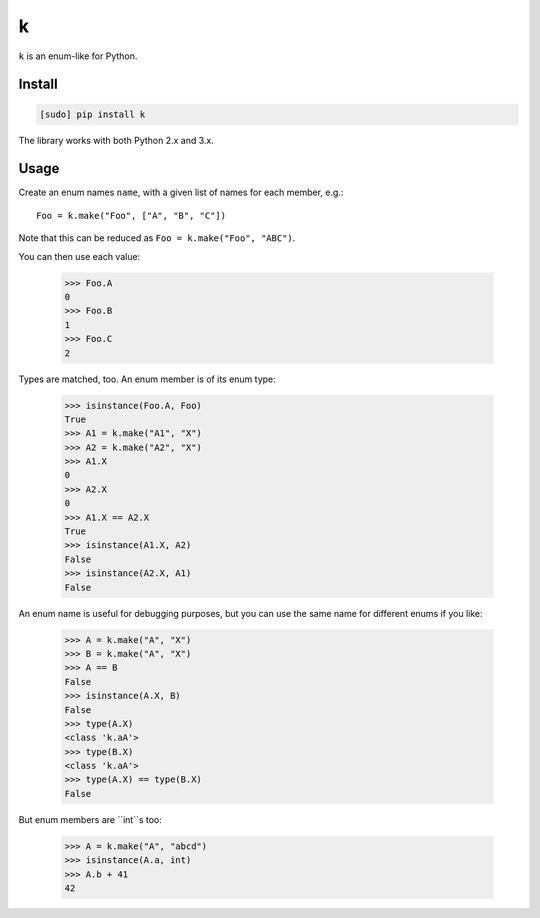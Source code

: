 ==
k
==

.. image:: https://img.shields.io/travis/bfontaine/k.png
   :target: https://travis-ci.org/bfontaine/k
   :alt: Build status

.. image:: https://coveralls.io/repos/bfontaine/k/badge.png?branch=master
   :target: https://coveralls.io/r/bfontaine/k?branch=master
   :alt: Coverage status

.. image:: https://img.shields.io/pypi/v/k.png
   :target: https://pypi.python.org/pypi/k
   :alt: Pypi package

.. image:: https://img.shields.io/pypi/dm/k.png
   :target: https://pypi.python.org/pypi/k

``k`` is an enum-like for Python.

Install
-------

.. code-block::

    [sudo] pip install k

The library works with both Python 2.x and 3.x.


Usage
-----

Create an enum names ``name``, with a given list of names for each member,
e.g.: ::

    Foo = k.make("Foo", ["A", "B", "C"])

Note that this can be reduced as ``Foo = k.make("Foo", "ABC")``.

You can then use each value:

    >>> Foo.A
    0
    >>> Foo.B
    1
    >>> Foo.C
    2

Types are matched, too. An enum member is of its enum type:

    >>> isinstance(Foo.A, Foo)
    True
    >>> A1 = k.make("A1", "X")
    >>> A2 = k.make("A2", "X")
    >>> A1.X
    0
    >>> A2.X
    0
    >>> A1.X == A2.X
    True
    >>> isinstance(A1.X, A2)
    False
    >>> isinstance(A2.X, A1)
    False

An enum name is useful for debugging purposes, but you can use the same
name for different enums if you like:

    >>> A = k.make("A", "X")
    >>> B = k.make("A", "X")
    >>> A == B
    False
    >>> isinstance(A.X, B)
    False
    >>> type(A.X)
    <class 'k.aA'>
    >>> type(B.X)
    <class 'k.aA'>
    >>> type(A.X) == type(B.X)
    False

But enum members are ``int``s too:

    >>> A = k.make("A", "abcd")
    >>> isinstance(A.a, int)
    >>> A.b + 41
    42
